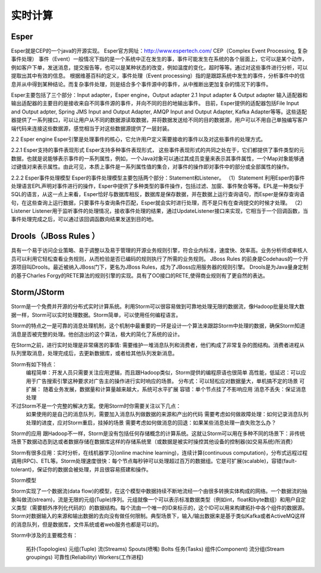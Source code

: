 实时计算
--------------

Esper
''''''''
Esper就是CEP的一个java的开源实现。
Esper官方网址：http://www.espertech.com/
CEP（Complex Event Processing, 复杂事件处理）
事件（Event）一般情况下指的是一个系统中正在发生的事，事件可能发生在系统的各个层面上，它可以是某个动作，例如客户下单，发送消息，提交报告等，也可以是某种状态的改变，例如温度的变化，超时等等。通过对这些事件进行分析，可以提取出其中有效的信息。 根据维基百科的定义，事件处理（Event processing）指的是跟踪系统中发生的事件，分析事件中的信息并从中得到某种结论。而复杂事件处理，则是结合多个事件源中的事件，从中推断出更加复杂的情况下的事件。

Esper主要包括了三个部分：Input adapter，Esper engine，Output adapter
2.1 Input adapter & Output adapter
输入适配器和输出适配器的主要目的是接收来自不同事件源的事件，并向不同的目的地输出事件。 目前，Esper提供的适配器包括File Input and Output adpter, Spring JMS Input and Output Adapter, AMQP Input and Output Adapter, Kafka Adapter等等。这些适配器提供了一系列接口，可以让用户从不同的数据源读取数据，并将数据发送给不同的目的数据源，用户可以不用自己单独编写客户端代码来连接这些数据源，感觉相当于对这些数据源提供了一层封装。

2.2 Esper engine
Esper引擎是处理事件的核心，它允许用户定义需要接收的事件以及对这些事件的处理方式。

2.2.1 Esper支持的事件表现形式
Esper支持多种事件表现形式， 这些事件表现形式的共同之处在于，它们都提供了事件类型的元数据，也就是说能够表示事件的一系列属性，例如，一个Java对象可以通过其成员变量来表示其事件属性，一个Map对象能够通过键值对来表示属性。由此可见，本质上事件是一系列属性值的集合，对事件的操作即对事件中的部分或全部属性的操作。

2.2.2 Esper事件处理模型
Esper的事件处理模型主要包括两个部分：Statement和Listener。 
（1）Statement 利用Esper的事件处理语言EPL声明对事件进行的操作，Esper中提供了多种类型的事件操作，包括过滤、加窗、事件聚合等等。EPL是一种类似于SQL的语言，从这一点上来看，Esper恰好与数据库相反，数据库是保存数据，并在数据上运行查询语句，而Esper是保存查询语句，在这些查询上运行数据，只要事件与查询条件匹配，Esper就会实时进行处理，而不是只有在查询提交的时候才处理。
（2）Listener Listener用于监听事件的处理情况，接收事件处理的结果，通过UpdateListener接口来实现，它相当于一个回调函数，当事件处理完成之后，可以通过该回调函数向结果发送到目的地。



Drools（JBoss Rules ）
''''''''''''''''''''''''''
具有一个易于访问企业策略、易于调整以及易于管理的开源业务规则引擎，符合业内标准，速度快、效率高。业务分析师或审核人员可以利用它轻松查看业务规则，从而检验是否已编码的规则执行了所需的业务规则。
JBoss Rules 的前身是Codehaus的一个开源项目叫Drools。最近被纳入JBoss门下，更名为JBoss Rules，成为了JBoss应用服务器的规则引擎。
Drools是为Java量身定制的基于Charles Forgy的RETE算法的规则引擎的实现。具有了OO接口的RETE,使得商业规则有了更自然的表达。




Storm/JStorm
'''''''''''''''''
Storm是一个免费并开源的分布式实时计算系统。利用Storm可以很容易做到可靠地处理无限的数据流，像Hadoop批量处理大数据一样，Storm可以实时处理数据。Storm简单，可以使用任何编程语言。

Storm的特点之一是可靠的消息处理机制，这个机制中最重要的一环是设计一个算法来跟踪Storm中处理的数据，确保Storm知道消息是否被完整的处理。他创造出的这个算法，极大的简化了系统的设计。

在Storm之前，进行实时处理是非常痛苦的事情: 需要维护一堆消息队列和消费者，他们构成了非常复杂的图结构。消费者进程从队列里取消息，处理完成后，去更新数据库，或者给其他队列发新消息。

Storm有如下特点：
    编程简单：开发人员只需要关注应用逻辑，而且跟Hadoop类似，Storm提供的编程原语也很简单
    高性能，低延迟：可以应用于广告搜索引擎这种要求对广告主的操作进行实时响应的场景。
    分布式：可以轻松应对数据量大，单机搞不定的场景
    可扩展： 随着业务发展，数据量和计算量越来越大，系统可水平扩展
    容错：单个节点挂了不影响应用
    消息不丢失：保证消息处理

不过Storm不是一个完整的解决方案。使用Storm时你需要关注以下几点：
    如果使用的是自己的消息队列，需要加入消息队列做数据的来源和产出的代码
    需要考虑如何做故障处理：如何记录消息队列处理的进度，应对Storm重启，挂掉的场景
    需要考虑如何做消息的回退：如果某些消息处理一直失败怎么办？

Storm的应用
跟Hadoop不一样，Storm是没有包括任何存储概念的计算系统。这就让Storm可以用在多种不同的场景下：非传统场景下数据动态到达或者数据存储在数据库这样的存储系统里（或数据是被实时操控其他设备的控制器(如交易系统)所消费）

Storm有很多应用：实时分析，在线机器学习(online machine learning)，连续计算(continuous computation)，分布式远程过程调用(RPC)、ETL等。Storm处理速度很快：每个节点每秒钟可以处理超过百万的数据组。它是可扩展(scalable)，容错(fault-tolerant)，保证你的数据会被处理，并且很容易搭建和操作。

Storm模型

Storm实现了一个数据流(data flow)的模型，在这个模型中数据持续不断地流经一个由很多转换实体构成的网络。一个数据流的抽象叫做流(stream)，流是无限的元组(Tuple)序列。元组就像一个可以表示标准数据类型（例如int，float和byte数组）和用户自定义类型（需要额外序列化代码的）的数据结构。每个流由一个唯一的ID来标示的，这个ID可以用来构建拓扑中各个组件的数据源。
Storm对数据输入的来源和输出数据的去向没有做任何限制。典型场景下，输入/输出数据来是基于类似Kafka或者ActiveMQ这样的消息队列，但是数据库，文件系统或者web服务也都是可以的。

Storm中涉及的主要概念有：

    拓扑(Topologies)
    元组(Tuple)
    流(Streams)
    Spouts(喷嘴)
    Bolts
    任务(Tasks)
    组件(Component)
    流分组(Stream groupings)
    可靠性(Reliability)
    Workers(工作进程)